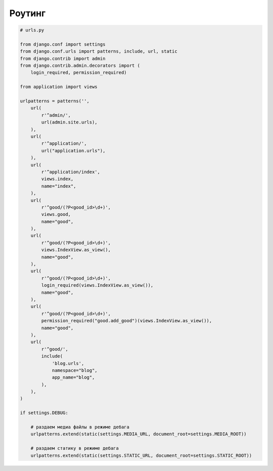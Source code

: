 Роутинг
=======

.. code-block:: py

    # urls.py

    from django.conf import settings
    from django.conf.urls import patterns, include, url, static
    from django.contrib import admin
    from django.contrib.admin.decorators import (
        login_required, permission_required)

    from application import views

    urlpatterns = patterns('',
        url(
            r'^admin/',
            url(admin.site.urls),
        ),
        url(
            r'^application/',
            url("application.urls"),
        ),
        url(
            r'^application/index',
            views.index,
            name="index",
        ),
        url(
            r'^good/(?P<good_id>\d+)',
            views.good,
            name="good",
        ),
        url(
            r'^good/(?P<good_id>\d+)',
            views.IndexView.as_view(),
            name="good",
        ),
        url(
            r'^good/(?P<good_id>\d+)',
            login_required(views.IndexView.as_view()),
            name="good",
        ),
        url(
            r'^good/(?P<good_id>\d+)',
            permission_required("good.add_good")(views.IndexView.as_view()),
            name="good",
        ),
        url(
            r'^good/',
            include(
                'blog.urls',
                namespace="blog",
                app_name="blog",
            ),
        ),
    )

    if settings.DEBUG:
        
        # раздаем медиа файлы в режиме дебага
        urlpatterns.extend(static(settings.MEDIA_URL, document_root=settings.MEDIA_ROOT))

        # раздаем статику в режиме дебага
        urlpatterns.extend(static(settings.STATIC_URL, document_root=settings.STATIC_ROOT))
